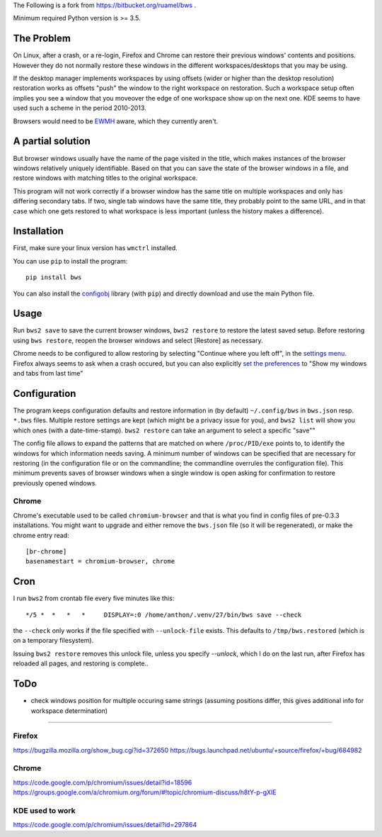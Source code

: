 The Following is a fork from https://bitbucket.org/ruamel/bws .

Minimum required Python version is >= 3.5.

The Problem
===========

On Linux, after a crash, or a re-login, Firefox and Chrome can restore their
previous windows' contents and positions. However they do not normally
restore these windows in the different workspaces/desktops that you
may be using.

If the desktop manager implements workspaces by using offsets (wider or
higher than the desktop resolution) restoration works as offsets "push" the
window to the right workspace on restoration. Such a workspace setup often
implies you see a window that you moveover the edge of one workspace show up
on the next one. KDE seems to have used such a scheme in the period
2010-2013.

Browsers would need to be `EWMH
<https://en.wikipedia.org/wiki/Extended_Window_Manager_Hints>`_ aware, which
they currently aren't.

A partial solution
==================

But browser windows usually have the name of the page
visited in the title, which makes instances of the browser windows relatively
uniquely identifiable. Based on that you can save the state of the browser
windows in a file, and restore windows with matching titles to the original
workspace.

This program will not work correctly if a browser window has the same title
on multiple workspaces and only has differing secondary tabs. If two, single
tab windows have the same title, they probably point to the same URL, and in
that case which one gets restored to what workspace is less important (unless
the history makes a difference).

Installation
============

First, make sure your linux version has ``wmctrl`` installed.

You can use ``pip`` to install the program::

    pip install bws

You can also install the
`configobj <http://www.voidspace.org.uk/python/configobj.html>`_ library
(with ``pip``) and directly download and use the main Python file.

Usage
=====

Run ``bws2 save`` to save the current browser windows, ``bws2 restore``
to restore the latest saved setup. Before restoring using ``bws
restore``, reopen the browser windows and select [Restore] as
necessary.

Chrome needs to be configured to allow restoring by selecting "Continue where
you left off", in the `settings menu
<chrome://settings/#startup-section-content>`_. Firefox always seems to ask
when a crash occured, but you can also explicitly `set the preferences
<about:preferences#general>`_ to "Show my windows and tabs from last time"

Configuration
=============

The program keeps configuration defaults and restore information in (by
default) ``~/.config/bws`` in ``bws.json`` resp. ``*.bws`` files. Multiple
restore settings are kept (which might be a privacy issue for you), and ``bws2 list``
will show you which ones (with a date-time-stamp). ``bws2 restore`` can take
an argument to select a specific "save""

The config file allows to expand the patterns that are matched on where
``/proc/PID/exe`` points to, to identify the windows for which information
needs saving. A minimum number of windows can be specified that are necessary
for restoring (in the configuration file or on the commandline; the
commandline overrules the configuration file). This minimum prevents saves of
browser windows when a single window is open asking for confirmation to
restore previously opened windows.

Chrome
------

Chrome's executable used to be called ``chromium-browser`` and that is what you find 
in config files of pre-0.3.3 installations. You might want to upgrade and either
remove the ``bws.json`` file (so it will be regenerated), or make the chrome entry read::

  [br-chrome]
  basenamestart = chromium-browser, chrome


Cron
====

I run ``bws2`` from crontab file every five minutes like this::

  */5 *  *   *   *     DISPLAY=:0 /home/anthon/.venv/27/bin/bws save --check

the ``--check`` only works if the file specified with ``--unlock-file`` exists. This
defaults to ``/tmp/bws.restored`` (which is on a temporary filesystem).

Issuing ``bws2 restore`` removes this unlock file, unless you specify `--unlock`, which I do
on the last run, after Firefox has reloaded all pages, and restoring is complete..


ToDo
====

- check windows position for multiple occuring same strings (assuming positions
  differ, this gives additional info for workspace determination)

----

Firefox
-------
https://bugzilla.mozilla.org/show_bug.cgi?id=372650
https://bugs.launchpad.net/ubuntu/+source/firefox/+bug/684982

Chrome
------
https://code.google.com/p/chromium/issues/detail?id=18596
https://groups.google.com/a/chromium.org/forum/#!topic/chromium-discuss/h8tY-p-gXIE

KDE used to work
----------------
https://code.google.com/p/chromium/issues/detail?id=297864

